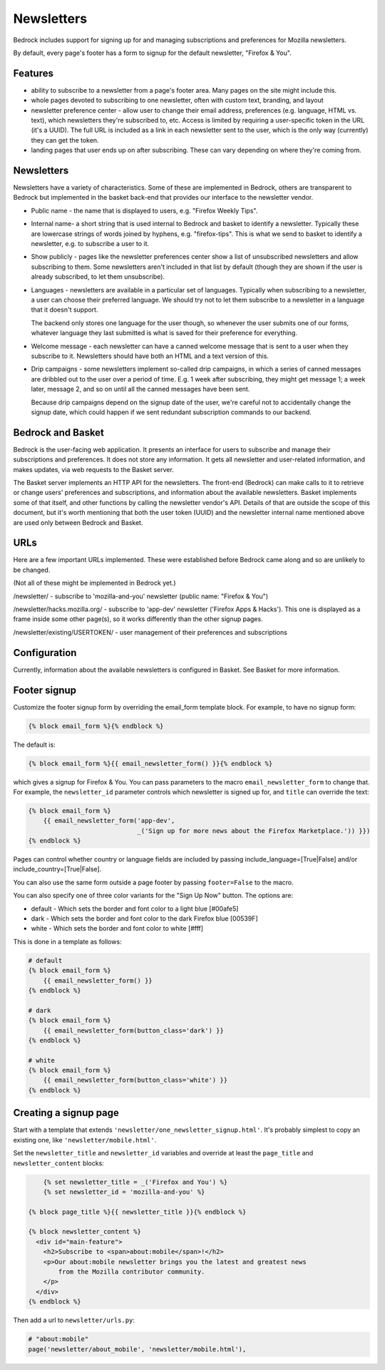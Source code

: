 .. This Source Code Form is subject to the terms of the Mozilla Public
.. License, v. 2.0. If a copy of the MPL was not distributed with this
.. file, You can obtain one at http://mozilla.org/MPL/2.0/.

.. _newsletters:

===========
Newsletters
===========

Bedrock includes support for signing up for and managing subscriptions and
preferences for Mozilla newsletters.

By default, every page's footer has a form to signup for the default newsletter,
"Firefox & You".

Features
--------

- ability to subscribe to a newsletter from a page's footer area. Many pages
  on the site might include this.

- whole pages devoted to subscribing to one newsletter, often with custom
  text, branding, and layout

- newsletter preference center - allow user to change their email address,
  preferences (e.g. language, HTML vs. text), which newsletters they're
  subscribed to, etc. Access is limited by requiring a user-specific
  token in the URL (it's a UUID).  The full URL is included as a link in
  each newsletter sent to the user, which is the only way (currently) they
  can get the token.

- landing pages that user ends up on after subscribing. These can vary depending
  on where they're coming from.

Newsletters
-----------

Newsletters have a variety of characteristics. Some of these are implemented
in Bedrock, others are transparent to Bedrock but implemented in the
basket back-end that provides our interface to the newsletter vendor.

- Public name - the name that is displayed to users, e.g. "Firefox Weekly Tips".

- Internal name- a short string that is used internal to Bedrock and basket
  to identify a newsletter. Typically these are lowercase strings of words
  joined by hyphens, e.g. "firefox-tips".  This is what we send to basket
  to identify a newsletter, e.g. to subscribe a user to it.

- Show publicly - pages like the newsletter preferences center show a list
  of unsubscribed newsletters and allow subscribing to them. Some newsletters
  aren't included in that list by default (though they are shown if the
  user is already subscribed, to let them unsubscribe).

- Languages - newsletters are available in a particular set of languages.
  Typically when subscribing to a newsletter, a user can choose their
  preferred language. We should try not to let them subscribe to a newsletter
  in a language that it doesn't support.

  The backend only stores one language for the user though, so whenever
  the user submits one of our forms, whatever language they last submitted
  is what is saved for their preference for everything.

- Welcome message - each newsletter can have a canned welcome message that
  is sent to a user when they subscribe to it. Newsletters should have both
  an HTML and a text version of this.

- Drip campaigns - some newsletters implement so-called drip campaigns, in
  which a series of canned messages are dribbled out to the user over a
  period of time. E.g. 1 week after subscribing, they might get message 1;
  a week later, message 2, and so on until all the canned messages have been
  sent.

  Because drip campaigns depend on the signup date of the user, we're careful
  not to accidentally change the signup date, which could happen if we sent
  redundant subscription commands to our backend.

Bedrock and Basket
------------------

Bedrock is the user-facing web application. It presents an interface for
users to subscribe and manage their subscriptions and preferences. It does
not store any information. It gets all newsletter and user-related
information, and makes updates, via web requests to the Basket server.

The Basket server implements an HTTP API for the newsletters.  The front-end
(Bedrock) can make calls to it to retrieve or change users' preferences and
subscriptions, and information about the available newsletters. Basket
implements some of that itself, and other functions by
calling the newsletter vendor's API. Details of that are outside the scope
of this document, but it's worth mentioning that both the user token (UUID)
and the newsletter internal name mentioned above are used only between
Bedrock and Basket.

URLs
----

Here are a few important URLs implemented. These were established before
Bedrock came along and so are unlikely to be changed.

(Not all of these might be implemented in Bedrock yet.)

/newsletter/ - subscribe to 'mozilla-and-you' newsletter (public name: "Firefox & You")

/newsletter/hacks.mozilla.org/ - subscribe to 'app-dev' newsletter ('Firefox Apps & Hacks').
This one is displayed as a frame inside some other page(s), so it works differently than
the other signup pages.

/newsletter/existing/USERTOKEN/ - user management of their preferences and subscriptions


Configuration
-------------

Currently, information about the available newsletters is configured in
Basket. See Basket for more information.

Footer signup
-------------

Customize the footer signup form by overriding the email_form template
block.  For example, to have no signup form:

.. code-block:: jinja

    {% block email_form %}{% endblock %}

The default is:

.. code-block:: jinja

    {% block email_form %}{{ email_newsletter_form() }}{% endblock %}

which gives a signup for Firefox & You.  You can pass parameters to the
macro ``email_newsletter_form`` to change that.  For example, the
``newsletter_id`` parameter controls which newsletter is signed up for,
and ``title`` can override the text:

.. code-block:: jinja

    {% block email_form %}
        {{ email_newsletter_form('app-dev',
                                 _('Sign up for more news about the Firefox Marketplace.')) }})
    {% endblock %}

Pages can control whether country or language fields are included by passing
include_language=[True|False] and/or include_country=[True|False].

You can also use the same form outside a page footer by passing ``footer=False``
to the macro.

You can also specify one of three color variants for the "Sign Up Now" button. The options are:

* default - Which sets the border and font color to a light blue [#00afe5]
* dark - Which sets the border and font color to the dark Firefox blue [00539F]
* white - Which sets the border and font color to white [#fff]

This is done in a template as follows:

.. code-block:: jinja

    # default
    {% block email_form %}
        {{ email_newsletter_form() }}
    {% endblock %}

    # dark
    {% block email_form %}
        {{ email_newsletter_form(button_class='dark') }}
    {% endblock %}

    # white
    {% block email_form %}
        {{ email_newsletter_form(button_class='white') }}
    {% endblock %}

Creating a signup page
----------------------

Start with a template that extends ``'newsletter/one_newsletter_signup.html'``.
It's probably simplest to copy an existing one, like ``'newsletter/mobile.html'``.

Set the ``newsletter_title`` and ``newsletter_id`` variables and override at least
the ``page_title`` and ``newsletter_content`` blocks:

.. code-block:: jinja

	{% set newsletter_title = _('Firefox and You') %}
	{% set newsletter_id = 'mozilla-and-you' %}

    {% block page_title %}{{ newsletter_title }}{% endblock %}

    {% block newsletter_content %}
      <div id="main-feature">
        <h2>Subscribe to <span>about:mobile</span>!</h2>
        <p>Our about:mobile newsletter brings you the latest and greatest news
            from the Mozilla contributor community.
        </p>
      </div>
    {% endblock %}

Then add a url to ``newsletter/urls.py``:

.. code-block:: python

    # "about:mobile"
    page('newsletter/about_mobile', 'newsletter/mobile.html'),
